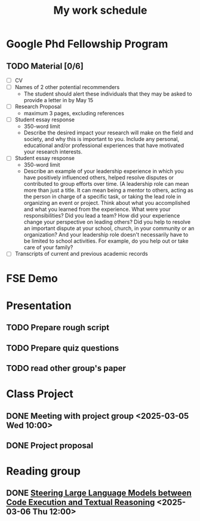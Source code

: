#+title: My work schedule
* Google Phd Fellowship Program
DEADLINE: <2025-04-11 Fri>
** TODO Material [0/6]
- [ ] CV
- [ ] Names of 2 other potential recommenders
  - The student should alert these individuals that they may be asked to provide a letter in by May 15
- [ ] Research Proposal
  - maximum 3 pages, excluding references
- [ ] Student essay response
  - 350-word limit
  - Describe the desired impact your research will make on the field and society, and why this is important to you. Include any personal, educational and/or professional experiences that have motivated your research interests.
- [ ] Student essay response
  - 350-word limit
  - Describe an example of your leadership experience in which you have positively influenced others, helped resolve disputes or contributed to group efforts over time. (A leadership role can mean more than just a title. It can mean being a mentor to others, acting as the person in charge of a specific task, or taking the lead role in organizing an event or project. Think about what you accomplished and what you learned from the experience. What were your responsibilities? Did you lead a team? How did your experience change your perspective on leading others? Did you help to resolve an important dispute at your school, church, in your community or an organization? And your leadership role doesn't necessarily have to be limited to school activities. For example, do you help out or take care of your family?
- [ ] Transcripts of current and previous academic records
* FSE Demo
DEADLINE: <2025-04-20 Sun>
* Presentation
** TODO Prepare rough script
DEADLINE: <2025-03-31 Mon>
** TODO Prepare quiz questions
DEADLINE: <2025-03-31 Mon>
** TODO read other group's paper
DEADLINE: <2025-03-31 Mon>
* Class Project
** DONE Meeting with project group <2025-03-05 Wed 10:00>
CLOSED: [2025-03-05 Wed 11:13]
** DONE Project proposal
CLOSED: [2025-03-10 Mon 11:06] DEADLINE: <2025-03-10 Mon>
* Reading group
** DONE [[https://arxiv.org/abs/2410.03524][Steering Large Language Models between Code Execution and Textual Reasoning]] <2025-03-06 Thu 12:00>
CLOSED: [2025-03-10 Mon 09:57]
